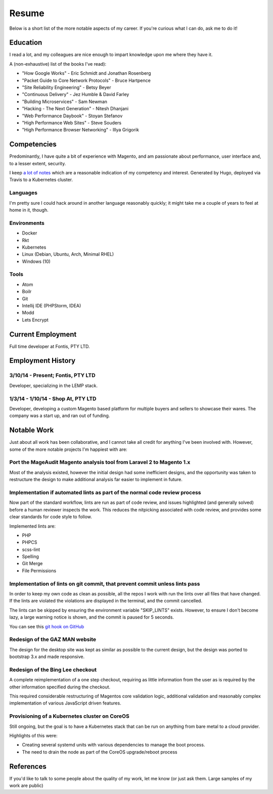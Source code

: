 ======
Resume
======

Below is a short list of the more notable aspects of my career. If you're
curious what I can do, ask me to do it!

Education
---------

I read a lot, and my colleagues are nice enough to impart knowledge upon me
where they have it.

A (non-exhaustive) list of the books I've read):

- "How Google Works" - Eric Schmidt and Jonathan Rosenberg
- "Packet Guide to Core Network Protocols" - Bruce Hartpence
- "Site Reliability Engineering" - Betsy Beyer
- "Continuous Delivery" - Jez Humble & David Farley
- "Building Microservices" - Sam Newman
- "Hacking - The Next Generation" - Nitesh Dhanjani
- "Web Performance Daybook" - Stoyan Stefanov
- "High Performance Web Sites" - Steve Souders
- "High Performance Browser Networking" - Illya Grigorik

Competencies
------------

Predominantly, I have quite a bit of experience with Magento, and am passionate
about performance, user interface and, to a lesser extent, security.

I keep `a lot of notes`_ which are a reasonable
indication of my competency and interest. Generated by Hugo, deployed via
Travis to a Kubernetes cluster.

Languages
'''''''''

I'm pretty sure I could hack around in another language reasonably quickly; it
might take me a couple of years to feel at home in it, though.

.. raw:: html

  <div class="progress__clearfix">
    <div class="progress progress--80">
      <span class="progress__caption">PHP</span>
      <svg class="progress__container" xmlns="http://www.w3.org/2000/svg">
       <g>
        <circle class="progress__circle" r="30" cy="35" cx="35" stroke-width="3"
          fill="none" />
       </g>
      </svg>
    </div>
    <div class="progress progress--70">
      <span class="progress__caption">JS</span>
      <svg class="progress__container" xmlns="http://www.w3.org/2000/svg">
       <g>
        <circle class="progress__circle" r="30" cy="35" cx="35" stroke-width="3"
          fill="none" />
       </g>
      </svg>
    </div>
    <div class="progress progress--60">
      <span class="progress__caption">SCSS</span>
      <svg class="progress__container" xmlns="http://www.w3.org/2000/svg">
       <g>
        <circle class="progress__circle" r="30" cy="35" cx="35" stroke-width="3"
          fill="none" />
       </g>
      </svg>
    </div>
    <div class="progress progress--70">
      <span class="progress__caption">CSS</span>
      <svg class="progress__container" xmlns="http://www.w3.org/2000/svg">
       <g>
        <circle class="progress__circle" r="30" cy="35" cx="35" stroke-width="3"
          fill="none" />
       </g>
      </svg>
    </div>
    <div class="progress progress--70">
      <span class="progress__caption">Bash</span>
      <svg class="progress__container" xmlns="http://www.w3.org/2000/svg">
       <g>
        <circle class="progress__circle" r="30" cy="35" cx="35" stroke-width="3"
          fill="none" />
       </g>
      </svg>
    </div>
    <div class="progress progress--50">
      <span class="progress__caption">Go</span>
      <svg class="progress__container" xmlns="http://www.w3.org/2000/svg">
       <g>
        <circle class="progress__circle" r="30" cy="35" cx="35" stroke-width="3"
          fill="none" />
       </g>
      </svg>
    </div>
  </div>

Environments
''''''''''''

- Docker
- Rkt
- Kubernetes
- Linux (Debian, Ubuntu, Arch, Minimal RHEL)
- Windows (10)

Tools
'''''

- Atom
- Boilr
- Git
- Intellij IDE (PHPStorm, IDEA)
- Modd
- Lets Encrypt

Current Employment
------------------

Full time developer at Fontis, PTY LTD.

Employment History
------------------

3/10/14 - Present; Fontis, PTY LTD
''''''''''''''''''''''''''''''''''

Developer, specializing in the LEMP stack.

1/3/14 - 1/10/14 - Shop At, PTY LTD
'''''''''''''''''''''''''''''''''''

Developer, developing a custom Magento based platform for multiple buyers and
sellers to showcase their wares. The company was a start up, and ran out of
funding.

Notable Work
------------

Just about all work has been collaborative, and I cannot take all credit for
anything I've been involved with. However, some of the more notable projects
I'm happiest with are:

Port the MageAudit Magento analysis tool from Laravel 2 to Magento 1.x
''''''''''''''''''''''''''''''''''''''''''''''''''''''''''''''''''''''

Most of the analysis existed, however the initial design had some inefficient
designs, and the opportunity was taken to restructure the design to make
additional analysis far easier to implement in future.

Implementation if automated lints as part of the normal code review process
'''''''''''''''''''''''''''''''''''''''''''''''''''''''''''''''''''''''''''

Now part of the standard workflow, lints are run as part of code review, and
issues highlighted (and generally solved) before a human reviewer inspects the
work. This reduces the nitpicking associated with code review, and provides some
clear standards for code style to follow.

Implemented lints are:

- PHP
- PHPCS
- scss-lint
- Spelling
- Git Merge
- File Permissions

Implementation of lints on git commit, that prevent commit unless lints pass
''''''''''''''''''''''''''''''''''''''''''''''''''''''''''''''''''''''''''''

In order to keep my own code as clean as possible, all the repos I work with
run the lints over all files that have changed. If the lints are violated
the violations are displayed in the terminal, and the commit cancelled.

The lints can be skipped by ensuring the environment variable "SKIP_LINTS"
exists. However, to ensure I don't become lazy, a large warning notice is
shown, and the commit is paused for 5 seconds.

You can see this `git hook on GitHub`_

Redesign of the GAZ MAN website
'''''''''''''''''''''''''''''''

The design for the desktop site was kept as similar as possible to the current
design, but the design was ported to bootstrap 3.x and made responsive.

Redesign of the Bing Lee checkout
'''''''''''''''''''''''''''''''''

A complete reimplementation of a one step checkout, requiring as little
information from the user as is required by the other information
specified during the checkout.

This required considerable restructuring of Magentos core validation logic,
additional validation and reasonably complex implementation of various
JavaScript driven features.

Provisioning of a Kubernetes cluster on CoreOS
''''''''''''''''''''''''''''''''''''''''''''''

Still ongoing, but the goal is to have a Kubernetes stack that can be run on
anything from bare metal to a cloud provider.

Highlights of this were:

- Creating several systemd units with various dependencies to manage the boot
  process.
- The need to drain the node as part of the CoreOS upgrade/reboot process

References
----------

If you'd like to talk to some people about the quality of my work, let me know
(or just ask them. Large samples of my work are public)

.. _`git hook on GitHub`: https://github.com/andrewhowdencom/git-hooks/blob/master/pre-commit#L9-L31
.. _`a lot of notes`: https://docs.littleman.co/
